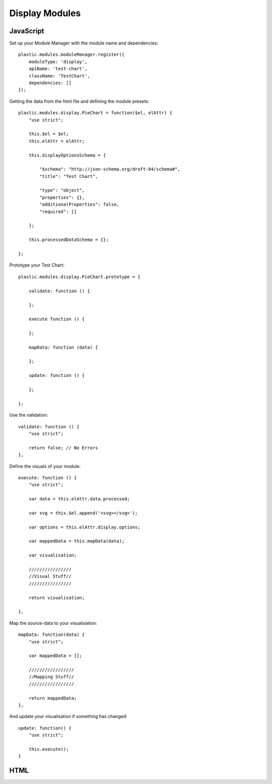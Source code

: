 Display Modules
===============

JavaScript
----------

Set up your Module Manager with the module name and dependencies:

::

    plastic.modules.moduleManager.register({
        moduleType: 'display',
        apiName: 'test-chart',
        className: 'TestChart',
        dependencies: []
    });

Getting the data from the html file and defining the module presets:

::

    plastic.modules.display.PieChart = function($el, elAttr) {
        "use strict";

        this.$el = $el;
        this.elAttr = elAttr;

        this.displayOptionsSchema = {

            "$schema": "http://json-schema.org/draft-04/schema#",
            "title": "Test Chart",

            "type": "object",
            "properties": {},
            "additionalProperties": false,
            "required": []

        };

        this.processedDataSchema = {};

    };

Prototype your Test Chart:

::

    plastic.modules.display.PieChart.prototype = {

        validate: function () {

        };

        execute function () {

        };

        mapData: function (data) {

        };

        update: function () {

        };

    };


Use the validation:

::

    validate: function () {
        "use strict";

        return false; // No Errors
    },

Define the visuals of your module:

::

    execute: function () {
        "use strict";

        var data = this.elAttr.data.processed;

        var svg = this.$el.append('<svg></svg>');

        var options = this.elAttr.display.options;

        var mappedData = this.mapData(data);

        var visualisation;

        ////////////////
        //Visual Stuff//
        ////////////////

        return visualisation;

    },

Map the source-data to your visualsiation:

::

    mapData: function(data) {
        "use strict";

        var mappedData = [];

        /////////////////
        //Mapping Stuff//
        /////////////////

        return mappedData;
    },

And update your visualisation if something has changed:

::

    update: function() {
        "use strict";

        this.execute();
    }



HTML
----




